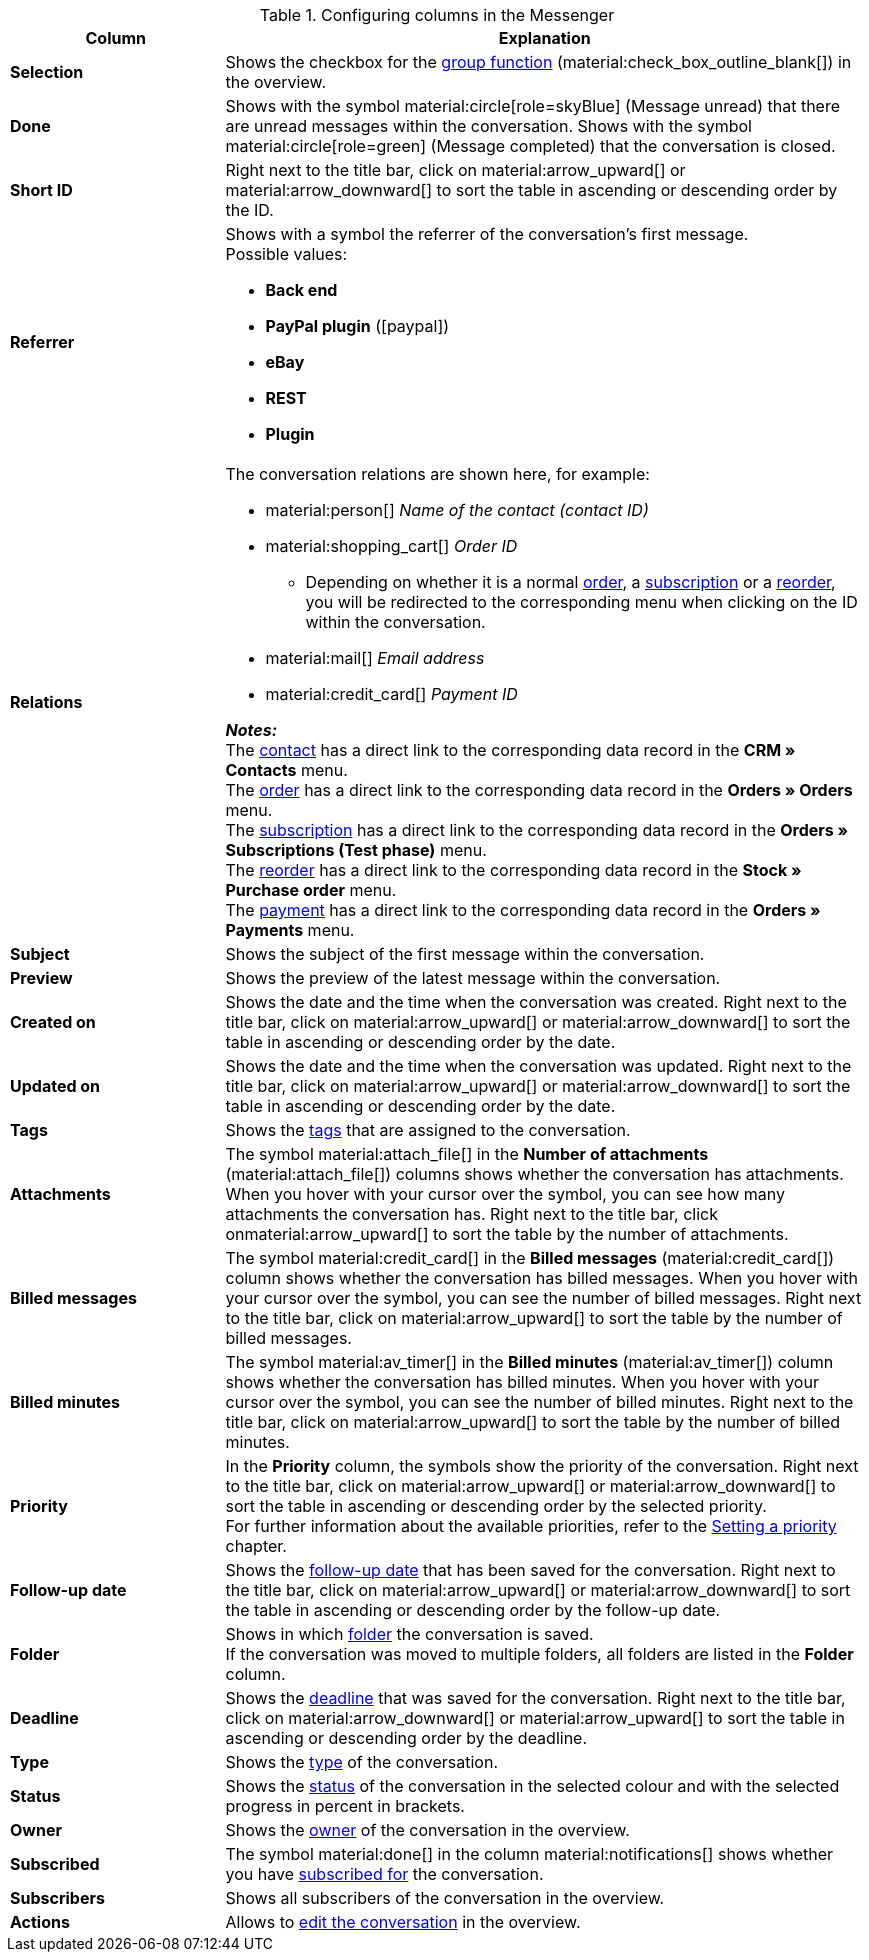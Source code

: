 .Configuring columns in the Messenger
[cols="1,3"]
|====
|Column |Explanation

| *Selection*
|Shows the checkbox for the <<#group-function, group function>> (material:check_box_outline_blank[]) in the overview.

| *Done*
|Shows with the symbol material:circle[role=skyBlue] (Message unread) that there are unread messages within the conversation. Shows with the symbol material:circle[role=green] (Message completed) that the conversation is closed.

| *Short ID*
|Right next to the title bar, click on material:arrow_upward[] or material:arrow_downward[] to sort the table in ascending or descending order by the ID.

| *Referrer*
a|Shows with a symbol the referrer of the conversation’s first message. +
Possible values:

* *Back end*
* *PayPal plugin* (icon:paypal[])
* *eBay*
* *REST*
* *Plugin*

| *Relations*
a|The conversation relations are shown here, for example:

* material:person[] _Name of the contact (contact ID)_
* material:shopping_cart[] _Order ID_
** Depending on whether it is a normal xref:orders:order-type-order.adoc#[order], a xref:orders:subscription.adoc#[subscription] or a xref:stock-management:managing-reorders.adoc#[reorder], you will be redirected to the corresponding menu when clicking on the ID within the conversation.
* material:mail[] _Email address_
* material:credit_card[] _Payment ID_

*_Notes:_* +
The xref:crm:contacts.adoc#[contact] has a direct link to the corresponding data record in the *CRM » Contacts* menu. +
The xref:orders:order-type-order.adoc#[order] has a direct link to the corresponding data record in the *Orders » Orders* menu. +
The xref:orders:subscription.adoc#[subscription] has a direct link to the corresponding data record in the *Orders » Subscriptions (Test phase)* menu. +
The xref:stock-management:managing-reorders.adoc#[reorder] has a direct link to the corresponding data record in the *Stock » Purchase order* menu. +
The xref:payment:beta-managing-payments-new.adoc#[payment] has a direct link to the corresponding data record in the *Orders » Payments* menu.

| *Subject*
|Shows the subject of the first message within the conversation.

| *Preview*
|Shows the preview of the latest message within the conversation.

| *Created on*
|Shows the date and the time when the conversation was created. Right next to the title bar, click on material:arrow_upward[] or material:arrow_downward[] to sort the table in ascending or descending order by the date.

| *Updated on*
|Shows the date and the time when the conversation was updated. Right next to the title bar, click on material:arrow_upward[] or material:arrow_downward[] to sort the table in ascending or descending order by the date.

| *Tags*
|Shows the <<#context-menu-tags-conversation, tags>> that are assigned to the conversation.

| *Attachments*
|The symbol material:attach_file[] in the *Number of attachments* (material:attach_file[]) columns shows whether the conversation has attachments. When you hover with your cursor over the symbol, you can see how many attachments the conversation has. Right next to the title bar, click onmaterial:arrow_upward[] to sort the table by the number of attachments.

| *Billed messages*
|The symbol material:credit_card[] in the *Billed messages* (material:credit_card[]) column shows whether the conversation has billed messages. When you hover with your cursor over the symbol, you can see the number of billed messages. Right next to the title bar, click on material:arrow_upward[] to sort the table by the number of billed messages.

| *Billed minutes*
|The symbol material:av_timer[] in the *Billed minutes* (material:av_timer[]) column shows whether the conversation has billed minutes. When you hover with your cursor over the symbol, you can see the number of billed minutes. Right next to the title bar, click on material:arrow_upward[] to sort the table by the number of billed minutes.

| *Priority*
|In the *Priority* column, the symbols show the priority of the conversation. Right next to the title bar, click on material:arrow_upward[] or material:arrow_downward[] to sort the table in ascending or descending order by the selected priority. +
For further information about the available priorities, refer to the <<#context-menu-conversation-set-priority, Setting a priority>> chapter.

| *Follow-up date*
|Shows the <<#context-menu-conversation-set-follow-up-date, follow-up date>> that has been saved for the conversation. Right next to the title bar, click on material:arrow_upward[] or material:arrow_downward[] to sort the table in ascending or descending order by the follow-up date.

| *Folder*
|Shows in which <<#context-menu-move-conversation-to-folder, folder>> the conversation is saved. +
If the conversation was moved to multiple folders, all folders are listed in the *Folder* column.

| *Deadline*
|Shows the <<#context-menu-conversation-set-deadline, deadline>> that was saved for the conversation. Right next to the title bar, click on material:arrow_downward[] or material:arrow_upward[] to sort the table in ascending or descending order by the deadline.

| *Type*
|Shows the <<#context-menu-conversation-set-type-status, type>> of the conversation.

| *Status*
|Shows the <<#context-menu-conversation-set-type-status, status>> of the conversation in the selected colour and with the selected progress in percent in brackets.

| *Owner*
|Shows the <<#context-menu-conversation-change-owner, owner>> of the conversation in the overview.

| *Subscribed*
|The symbol material:done[] in the column material:notifications[] shows whether you have <<#subscribe-conversation, subscribed for>> the conversation.

| *Subscribers*
|Shows all subscribers of the conversation in the overview.

| *Actions*
|Allows to <<#edit-conversation-overview, edit the conversation>> in the overview.

|====